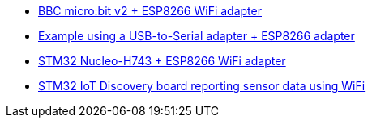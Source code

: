 * link:https://github.com/drogue-iot/drogue-device/tree/main/examples/nrf52/microbit/esp8266[BBC micro:bit v2 + ESP8266 WiFi adapter]
* link:https://github.com/drogue-iot/drogue-device/tree/main/examples/std/esp8266[Example using a USB-to-Serial adapter + ESP8266 adapter]
* link:https://github.com/drogue-iot/drogue-device/tree/main/examples/stm32h7/nucleo-h743zi/esp8266[STM32 Nucleo-H743 + ESP8266 WiFi adapter]
* link:https://github.com/drogue-iot/drogue-device/tree/main/examples/stm32l4/iot0a1-wifi[STM32 IoT Discovery board reporting sensor data using WiFi]
